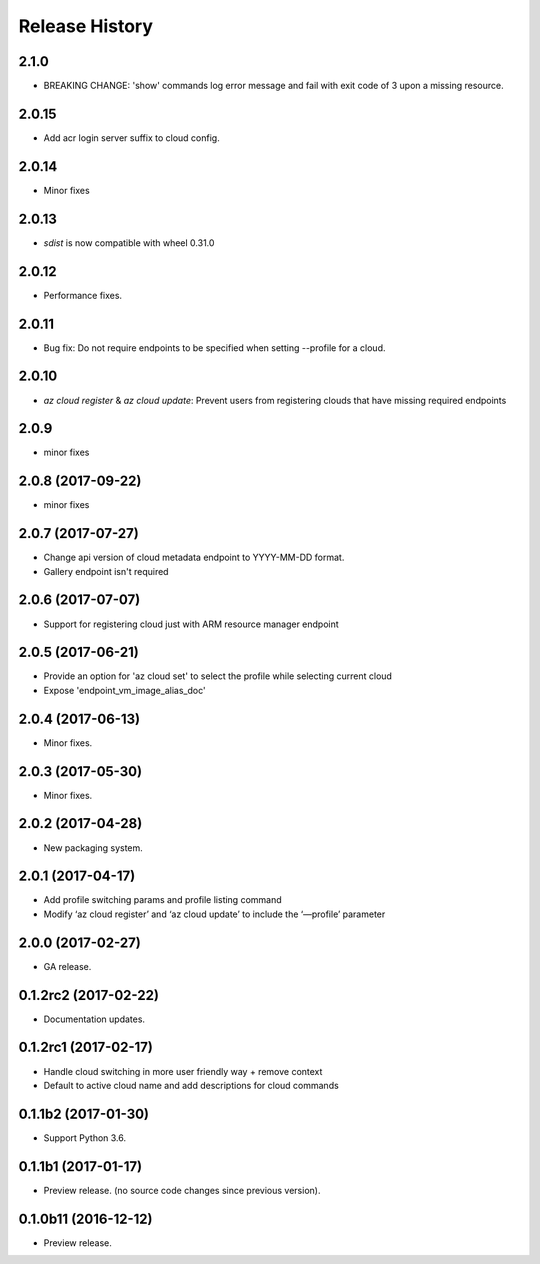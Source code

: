 .. :changelog:

Release History
===============

2.1.0
+++++
* BREAKING CHANGE: 'show' commands log error message and fail with exit code of 3 upon a missing resource.

2.0.15
++++++
* Add acr login server suffix to cloud config.

2.0.14
++++++
* Minor fixes

2.0.13
++++++
* `sdist` is now compatible with wheel 0.31.0

2.0.12
++++++
* Performance fixes.

2.0.11
++++++
* Bug fix: Do not require endpoints to be specified when setting --profile for a cloud.

2.0.10
++++++
* `az cloud register` & `az cloud update`: Prevent users from registering clouds that have missing required endpoints

2.0.9
+++++
* minor fixes

2.0.8 (2017-09-22)
++++++++++++++++++
* minor fixes

2.0.7 (2017-07-27)
++++++++++++++++++
* Change api version of cloud metadata endpoint to YYYY-MM-DD format.
* Gallery endpoint isn't required

2.0.6 (2017-07-07)
++++++++++++++++++
* Support for registering cloud just with ARM resource manager endpoint

2.0.5 (2017-06-21)
++++++++++++++++++
* Provide an option for 'az cloud set' to select the profile while selecting current cloud
* Expose 'endpoint_vm_image_alias_doc'

2.0.4 (2017-06-13)
++++++++++++++++++
* Minor fixes.

2.0.3 (2017-05-30)
++++++++++++++++++
* Minor fixes.

2.0.2 (2017-04-28)
++++++++++++++++++
* New packaging system.

2.0.1 (2017-04-17)
++++++++++++++++++
* Add profile switching params and profile listing command
* Modify ‘az cloud register’ and ‘az cloud update’ to include the ‘—profile’ parameter

2.0.0 (2017-02-27)
++++++++++++++++++

* GA release.


0.1.2rc2 (2017-02-22)
+++++++++++++++++++++

* Documentation updates.


0.1.2rc1 (2017-02-17)
+++++++++++++++++++++

* Handle cloud switching in more user friendly way + remove context
* Default to active cloud name and add descriptions for cloud commands


0.1.1b2 (2017-01-30)
+++++++++++++++++++++

* Support Python 3.6.

0.1.1b1 (2017-01-17)
+++++++++++++++++++++

* Preview release. (no source code changes since previous version).


0.1.0b11 (2016-12-12)
+++++++++++++++++++++

* Preview release.
